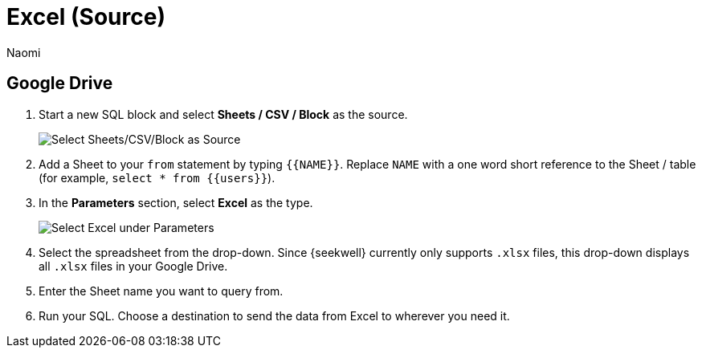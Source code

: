 = Excel (Source)
:last_updated: 8/24/2022
:author: Naomi
:linkattrs:
:experimental:
:page-layout: default-seekwell
:description: Set up Excel as a source for your SeekWell block.

// source

== Google Drive

. Start a new SQL block and select *Sheets / CSV / Block* as the source.
+
image:sql-source-sheets.png[Select Sheets/CSV/Block as Source]

. Add a Sheet to your `from` statement by typing `{{NAME}}`. Replace `NAME` with a one word short reference to the Sheet / table (for example, `select * from {{users}}`).

. In the *Parameters* section, select *Excel* as the type.
+
image:sql-params-excel.png[Select Excel under Parameters]

. Select the spreadsheet from the drop-down. Since {seekwell} currently only supports `.xlsx` files, this drop-down displays all `.xlsx` files in your Google Drive.

. Enter the Sheet name you want to query from.

. Run your SQL. Choose a destination to send the data from Excel to wherever you need it.
